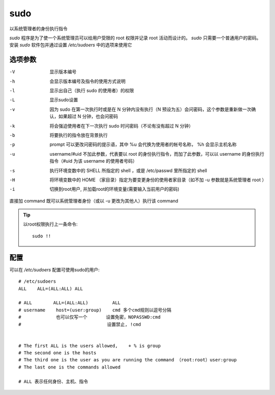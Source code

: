 =======================
sudo
=======================


.. post:: 2023-02-23 23:14:15
  :tags: linux, linux指令
  :category: 操作系统
  :author: YanQue
  :location: CD
  :language: zh-cn


以系统管理者的身份执行指令

`sudo` 程序是为了使一个系统管理员可以给用户受限的 root 权限并记录 root 活动而设计的。
`sudo` 只需要一个普通用户的密码。
安装 `sudo` 软件包并通过设置 `/etc/sudoers` 中的选项来使用它

.. 参见 “ `/usr/share/doc/sudo/examples/sudoers` ” 和
.. `第 1.1.12 节 “sudo 配置” <https://www.debian.org/doc/manuals/debian-reference/ch01.zh-cn.html###_sudo_configuration>`_
.. 中的配置示例。

.. 我将 `sudo` 用于单用户系统
.. （参见 `第 1.1.12 节 “sudo 配置” <https://www.debian.org/doc/manuals/debian-reference/ch01.zh-cn.html###_sudo_configuration>`_ ）
.. 是为了防止自己可能做出的愚蠢行为。
.. 就我个人而言，我认为使用 `sudo` 会比使用 root 账号操作系统来得好。
.. 例如，下列命令将 “ `*some_file*` ” 的拥有者改变为 “ `*my_name*` ”::

..   sudo chown my_name some_file

.. 当然如果你知道 root 密码（比如自行安装 Debian 的用户所做的），
.. 任何用户账号都可以使用 “ `su -c` ” 让任何命令以 root 运行。

选项参数
=======================

-V 		显示版本编号
-h 		会显示版本编号及指令的使用方式说明
-l 		显示出自己（执行 sudo 的使用者）的权限
-L 		显示sudo设置
-v 		因为 sudo 在第一次执行时或是在 N 分钟内没有执行（N 预设为五）会问密码，这个参数是重新做一次确认，如果超过 N 分钟，也会问密码
-k 		将会强迫使用者在下一次执行 sudo 时问密码（不论有没有超过 N 分钟）
-b 		将要执行的指令放在背景执行
-p 		prompt 可以更改问密码的提示语，其中 %u 会代换为使用者的帐号名称， %h 会显示主机名称
-u 		username/#uid 不加此参数，代表要以 root 的身份执行指令，而加了此参数，可以以 username 的身份执行指令（#uid 为该 username 的使用者号码）
-s 		执行环境变数中的 SHELL 所指定的 shell ，或是 /etc/passwd 里所指定的 shell
-H 		将环境变数中的 HOME （家目录）指定为要变更身份的使用者家目录（如不加 -u 参数就是系统管理者 root ）
-i 		切换到root用户, 并加载root的环境变量(需要输入当前用户的密码)

直接加 command 既可以系统管理者身份（或以 -u 更改为其他人）执行该 command

.. tip::

	以root权限执行上一条命令::

		sudo !!

配置
=======================

可以在 `/etc/sudoers` 配置可使用sudo的用户::

	# /etc/sudoers
	ALL    ALL=(ALL:ALL) ALL

	# ALL        ALL=(ALL:ALL)         ALL
	# username    host=(user:group)    cmd 多个cmd规则以逗号分隔
	#             也可以仅写一个       设置免密，NOPASSWD:cmd
	#                                设置禁止, !cmd


	# The first ALL is the users allowed,    + % is group
	# The second one is the hosts
	# The third one is the user as you are running the command （root:root）user:group
	# The last one is the commands allowed

	# ALL 表示任何身份、主机、指令

